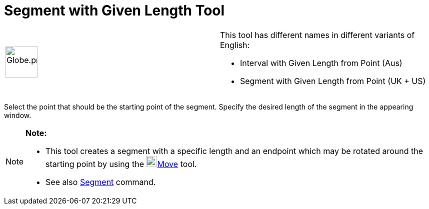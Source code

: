 = Segment with Given Length Tool

[width="100%",cols="50%,50%",]
|===
a|
image:64px-Globe.png[Globe.png,width=64,height=64]

a|
This tool has different names in different variants of English:   

* Interval with Given Length from Point (Aus)  
* Segment with Given Length from Point (UK + US)

|===

Select the point that should be the starting point of the segment. Specify the desired length of the segment in the
appearing window.

[NOTE]

====

*Note:*

* This tool creates a segment with a specific length and an endpoint which may be rotated around the starting point by
using the image:22px-Mode_move.svg.png[Mode move.svg,width=22,height=22]xref:/tools/Move_Tool.adoc[Move] tool.
* See also xref:/commands/Segment_Command.adoc[Segment] command.

====

